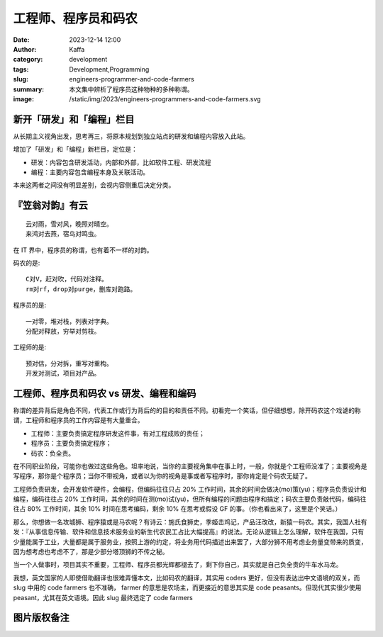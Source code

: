 工程师、程序员和码农
##################################################

:date: 2023-12-14 12:00
:author: Kaffa
:category: development
:tags: Development,Programming
:slug: engineers-programmer-and-code-farmers
:summary: 本文集中辨析了程序员这种物种的多种称谓。
:image: /static/img/2023/engineers-programmers-and-code-farmers.svg


新开「研发」和「编程」栏目
==================================================

从长期主义视角出发，思考再三，将原本规划到独立站点的研发和编程内容放入此站。

增加了「研发」和「编程」新栏目，定位是：

- 研发：内容包含研发活动，内部和外部，比如软件工程、研发流程
- 编程：主要内容包含编程本身及关联活动。

本来这两者之间没有明显差别，会视内容侧重后决定分类。

『笠翁对韵』有云
==================================================

::

    云对雨，雪对风，晚照对晴空。
    来鸿对去燕，宿鸟对鸣虫。

在 IT 界中，程序员的称谓，也有着不一样的对韵。

码农的是::

    C对V，赶对吹，代码对注释。
    rm对rf，drop对purge，删库对跑路。

程序员的是::

    一对零，堆对栈，列表对字典。
    分配对释放，穷举对剪枝。

工程师的是::

    预对估，分对拆，重写对重构。
    开发对测试，项目对产品。


工程师、程序员和码农 vs 研发、编程和编码
==================================================

称谓的差异背后是角色不同，代表工作或行为背后的的目的和责任不同。初看完一个笑话，但仔细想想，除开码农这个戏谑的称谓，工程师和程序员的工作内容是有大量重合。

- 工程师：主要负责搞定程序研发这件事，有对工程成败的责任；
- 程序员：主要负责搞定程序；
- 码农：负全责。

在不同职业阶段，可能你也做过这些角色。坦率地说，当你的主要视角集中在事上时，一般，你就是个工程师没准了；主要视角是写程序，那你是个程序员；当你不带视角，或者以为你的视角是事或者写程序时，那你肯定是个码农无疑了。

工程师负责研发，会开发软件硬件，会编程，但编码往往只占 20% 工作时间，其余的时间会做决(mo)策(yu)；程序员负责设计和编程，编码往往占 20% 工作时间，其余的时间在测(mo)试(yu)，但所有编程的问题由程序和搞定；码农主要负责敲代码，编码往往占 80% 工作时间，其余 10% 时间在思考编码，剩余 10% 在思考或假设 GF 的事。（你也看出来了，这里是个笑话。）

那么，你想做一名攻城狮、程序猿或是马农呢？有诗云：施氏食狮史，季姬击鸡记，产品汪改改，新猿一码农。其实，我国人社有发：『从事信息传输、软件和信息技术服务业的新生代农民工占比大幅提高』的说法。无论从逻辑上怎么理解，软件在我国，只有少量能属于工业，大量都是属于服务业，按照上游的约定，将业务用代码描述出来罢了，大部分狮不用考虑业务量变带来的质变，因为想考虑也考虑不了，那是少部分塔顶狮的不传之秘。

当一个人做事时，项目其实不重要，工程师、程序员都光辉都褪去了，剩下你自己，其实就是自己负全责的牛车水马龙。

我想，英文国家的人即使借助翻译也很难弄懂本文，比如码农的翻译，其实用 coders 更好，但没有表达出中文语境的双关，而 slug 中用的 code farmers 也不准确， farmer 的意思是农场主，而更接近的意思其实是 code peasants。但现代其实很少使用 peasant，尤其在英文语境。因此 slug 最终选定了 code farmers


图片版权备注
==================================================

.. raw:: html

    <a href="https://www.freepik.com/free-vector/programmer-work-place-with-man-table-top-view-sketch_2872064.htm#page=3&query=programmer&position=3&from_view=search&track=sph&uuid=54ce2628-2acb-4392-a73a-9a6e4429b1e8">Image by macrovector</a> on Freepik
